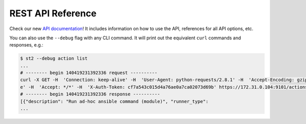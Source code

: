 REST API Reference
===================

Check our new `API documentation <https://api.stackstorm.com>`_! It includes information
on how to use the API, references for all API options, etc.

You can also use the ``--debug`` flag with any CLI command. It will print out the
equivalent ``curl`` commands and responses, e.g.:

.. code-block:: bash

    $ st2 --debug action list
    ...
    # -------- begin 140419231392336 request ----------
    curl -X GET -H  'Connection: keep-alive' -H  'User-Agent: python-requests/2.8.1' -H  'Accept-Encoding: gzip, deflat
    e' -H  'Accept: */*' -H  'X-Auth-Token: cf7a543c015d4a76ae0a7ca02073d69b' https://172.31.0.104:9101/actions
    # -------- begin 140419231392336 response ----------
    [{"description": "Run ad-hoc ansible command (module)", "runner_type":
    ...
